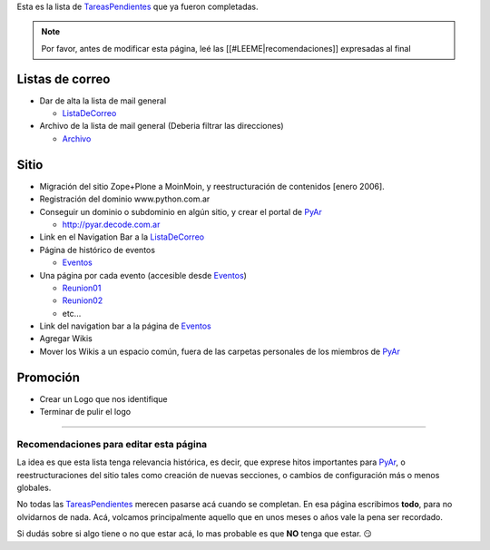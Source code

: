 .. title: Tareas realizadas


Esta es la lista de TareasPendientes_ que ya fueron completadas.

.. note::

    Por favor, antes de modificar esta página, leé las [[#LEEME|recomendaciones]] expresadas al final

Listas de correo
----------------

* Dar de alta la lista de mail general

  * ListaDeCorreo_

* Archivo de la lista de mail general (Deberia filtrar las direcciones)

  * Archivo_

Sitio
-----

* Migración del sitio Zope+Plone a MoinMoin, y reestructuración de contenidos [enero 2006].

* Registración del dominio www.python.com.ar

* Conseguir un dominio o subdominio en algún sitio, y crear el portal de PyAr_

  * http://pyar.decode.com.ar

* Link en el Navigation Bar a la ListaDeCorreo_

* Página de histórico de eventos

  * Eventos_

* Una página por cada evento (accesible desde Eventos_)

  * `Reunion01`_

  * `Reunion02`_

  * etc...

* Link del navigation bar a la página de Eventos_

* Agregar Wikis

* Mover los Wikis a un espacio común, fuera de las carpetas personales de los miembros de PyAr_

Promoción
---------

* Crear un Logo que nos identifique

* Terminar de pulir el logo

.. _LEEME:



-------------------------



Recomendaciones para editar esta página
~~~~~~~~~~~~~~~~~~~~~~~~~~~~~~~~~~~~~~~

La idea es que esta lista tenga relevancia histórica, es decir, que exprese hitos importantes para PyAr_, o reestructuraciones del sitio tales como creación de nuevas secciones, o cambios de configuración más o menos globales.

No todas las TareasPendientes_ merecen pasarse acá cuando se completan. En esa página escribimos **todo**, para no olvidarnos de nada. Acá, volcamos principalmente aquello que en unos meses o años vale la pena ser recordado.

Si dudás sobre si algo tiene o no que estar acá, lo mas probable es que **NO** tenga que estar. 😏

.. ############################################################################

.. _recomendaciones: TareasPendientes/TareasRealizadas#LEEME

.. _Archivo: http://mx.grulic.org.ar/lurker/list/pyar.html

.. _listadecorreo: /listadecorreo
.. _pyar: /pyar
.. _eventos: /eventos
.. _Reunion01: /eventos/Reuniones/2004/reunion01.rst
.. _Reunion02: /eventos/Reuniones/2004/reunion02.rst
.. _TareasPendientes: /tareaspendientes
